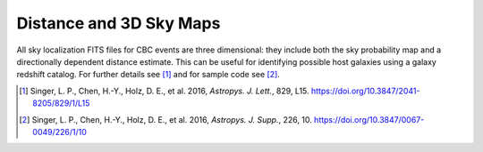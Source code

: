 Distance and 3D Sky Maps
========================

All sky localization FITS files for CBC events are three dimensional: they
include both the sky probability map and a directionally dependent distance
estimate. This can be useful for identifying possible host galaxies using a
galaxy redshift catalog. For further details see [#GoingTheDistance]_ and for
sample code see [#GoingTheDistanceSupplement]_.

.. image:: https://dcc.ligo.org/public/0119/P1500071/007/demonstration.png
.. image:: https://dcc.ligo.org/public/0119/P1500071/007/proj3d.png

.. |ApJL| replace:: *Astropys. J. Lett.*
.. |ApJS| replace:: *Astropys. J. Supp.*

.. [#GoingTheDistance]
   Singer, L. P., Chen, H.-Y., Holz, D. E., et al. 2016, |ApJL|, 829, L15.
   https://doi.org/10.3847/2041-8205/829/1/L15

.. [#GoingTheDistanceSupplement]
   Singer, L. P., Chen, H.-Y., Holz, D. E., et al. 2016, |ApJS|, 226, 10.
   https://doi.org/10.3847/0067-0049/226/1/10
